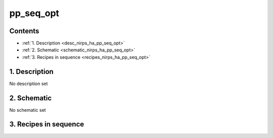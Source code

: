 
.. _nirps_ha_sequence_pp_seq_opt:


################################################################################
pp_seq_opt
################################################################################



Contents
================================================================================

* :ref:`1. Description <desc_nirps_ha_pp_seq_opt>`
* :ref:`2. Schematic <schematic_nirps_ha_pp_seq_opt>`
* :ref:`3. Recipes in sequence <recipes_nirps_ha_pp_seq_opt>`


1. Description
================================================================================


.. _desc_nirps_ha_pp_seq_opt:


No description set


2. Schematic
================================================================================


.. _schematic_nirps_ha_pp_seq_opt:


No schematic set


3. Recipes in sequence
================================================================================


.. _recipes_nirps_ha_pp_seq_opt:


.. csv-table:: Recipes
   :file: rout_pp_seq_opt.csv
   :header-rows: 1
   :class: csvtable

.. |br| raw:: html

     <br>

